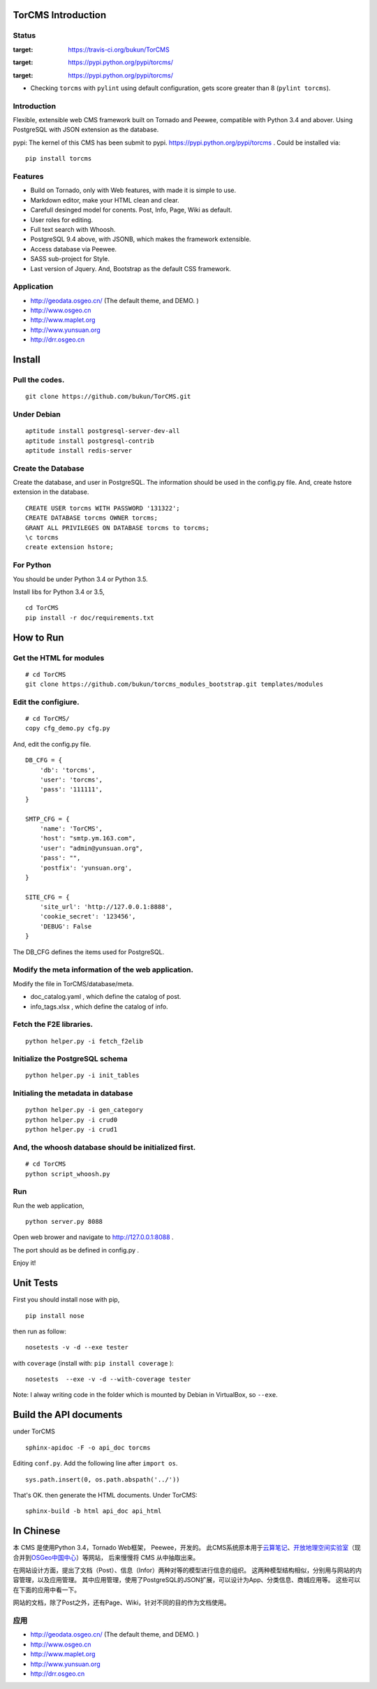 TorCMS Introduction
==============================

Status
------------------------

.. image:: https://travis-ci.org/bukun/TorCMS.svg?branch=master
:target: https://travis-ci.org/bukun/TorCMS

.. image:: https://img.shields.io/pypi/v/torcms.svg
:target: https://pypi.python.org/pypi/torcms/

.. image:: https://img.shields.io/pypi/pyversions/torcms.svg
:target: https://pypi.python.org/pypi/torcms/

* Checking ``torcms`` with ``pylint`` using default configuration, gets score greater than 8 (``pylint torcms``).

Introduction
-------------------------------------------------

Flexible, extensible web CMS framework built on Tornado and Peewee,
compatible with Python 3.4 and abover. Using PostgreSQL with JSON
extension as the database.

pypi: The kernel of this CMS has been submit to pypi.
https://pypi.python.org/pypi/torcms . Could be installed via:

::

    pip install torcms

Features
--------------------------------------------------

- Build on Tornado, only with Web features, with made it is simple to use.
- Markdown editor, make your HTML clean and clear.
- Carefull desinged model for conents. Post, Info, Page, Wiki as default.
- User roles for editing.
- Full text search with Whoosh.
- PostgreSQL 9.4 above, with JSONB, which makes the framework extensible.
- Access database via Peewee.
- SASS sub-project for Style.
- Last version of Jquery. And, Bootstrap as the default CSS framework.

Application
------------------

-  http://geodata.osgeo.cn/ (The default theme, and DEMO. )
-  http://www.osgeo.cn
-  http://www.maplet.org
-  http://www.yunsuan.org
-  http://drr.osgeo.cn


Install
================

Pull the codes.
----------------------

::

    git clone https://github.com/bukun/TorCMS.git

Under Debian
------------------

::

    aptitude install postgresql-server-dev-all
    aptitude install postgresql-contrib
    aptitude install redis-server

Create the Database
---------------------------

Create the database, and user in PostgreSQL.
The information should be used in the config.py file.
And, create hstore extension in the database.

::

    CREATE USER torcms WITH PASSWORD '131322';
    CREATE DATABASE torcms OWNER torcms;
    GRANT ALL PRIVILEGES ON DATABASE torcms to torcms;
    \c torcms
    create extension hstore;


For Python
----------

You should be under Python 3.4 or Python 3.5.

Install libs for Python 3.4 or 3.5,

::

    cd TorCMS
    pip install -r doc/requirements.txt

How to Run
=========================

Get the HTML for modules
----------------------------------

::

    # cd TorCMS
    git clone https://github.com/bukun/torcms_modules_bootstrap.git templates/modules

Edit the configiure.
-----------------------

::

    # cd TorCMS/
    copy cfg_demo.py cfg.py

And, edit the config.py file.

::

    DB_CFG = {
        'db': 'torcms',
        'user': 'torcms',
        'pass': '111111',
    }

    SMTP_CFG = {
        'name': 'TorCMS',
        'host': "smtp.ym.163.com",
        'user': "admin@yunsuan.org",
        'pass': "",
        'postfix': 'yunsuan.org',
    }

    SITE_CFG = {
        'site_url': 'http://127.0.0.1:8888',
        'cookie_secret': '123456',
        'DEBUG': False
    }

The DB_CFG defines the items used for PostgreSQL.

Modify the meta information of the web application.
---------------------------------------------------

Modify the file in TorCMS/database/meta.

-  doc\_catalog.yaml , which define the catalog of post.
-  info\_tags.xlsx , which define the catalog of info.

Fetch the F2E libraries.
---------------------------------
::

    python helper.py -i fetch_f2elib

Initialize the PostgreSQL schema
--------------------------------

::

    python helper.py -i init_tables

Initialing the metadata in database
-----------------------------------

::

    python helper.py -i gen_category
    python helper.py -i crud0
    python helper.py -i crud1


And, the whoosh database should be initialized first.
-----------------------------------------------------

::

    # cd TorCMS
    python script_whoosh.py


Run
---------


Run the web application,

::

    python server.py 8088

Open web brower and navigate to http://127.0.0.1:8088 .

The port should as be defined in config.py .

Enjoy it!

Unit Tests
=========================================

First you should install nose with pip,

::

    pip install nose

then run as follow:

::

    nosetests -v -d --exe tester

with ``coverage`` (install with:  ``pip install coverage`` ):

::

    nosetests  --exe -v -d --with-coverage tester

Note: I alway writing code in the folder which is mounted by Debian in VirtualBox, so ``--exe``.

Build the API documents
========================================

under TorCMS

::

    sphinx-apidoc -F -o api_doc torcms

Editing  ``conf.py``. Add the following line after ``import os``.

::

    sys.path.insert(0, os.path.abspath('../'))

That's OK. then generate the HTML documents. Under TorCMS:

::

    sphinx-build -b html api_doc api_html


In Chinese
=========================

本 CMS 是使用Python 3.4，Tornado Web框架， Peewee，开发的。
此CMS系统原本用于\ `云算笔记 <http://www.yunsuan.org>`__\ 、\ `开放地理空间实验室 <http://lab.osgeo.cn>`__\ （现合并到\ `OSGeo中国中心 <http://www.osgeo.cn>`__\ ）等网站，
后来慢慢将 CMS 从中抽取出来。

在网站设计方面，提出了文档（Post）、信息（Infor）两种对等的模型进行信息的组织。
这两种模型结构相似，分别用与网站的内容管理，以及应用管理。
其中应用管理，使用了PostgreSQL的JSON扩展，可以设计为App、分类信息、商城应用等。
这些可以在下面的应用中看一下。

网站的文档，除了Post之外，还有Page、Wiki，针对不同的目的作为文档使用。


应用
------------------------

-  http://geodata.osgeo.cn/ (The default theme, and DEMO. )
-  http://www.osgeo.cn
-  http://www.maplet.org
-  http://www.yunsuan.org
-  http://drr.osgeo.cn



